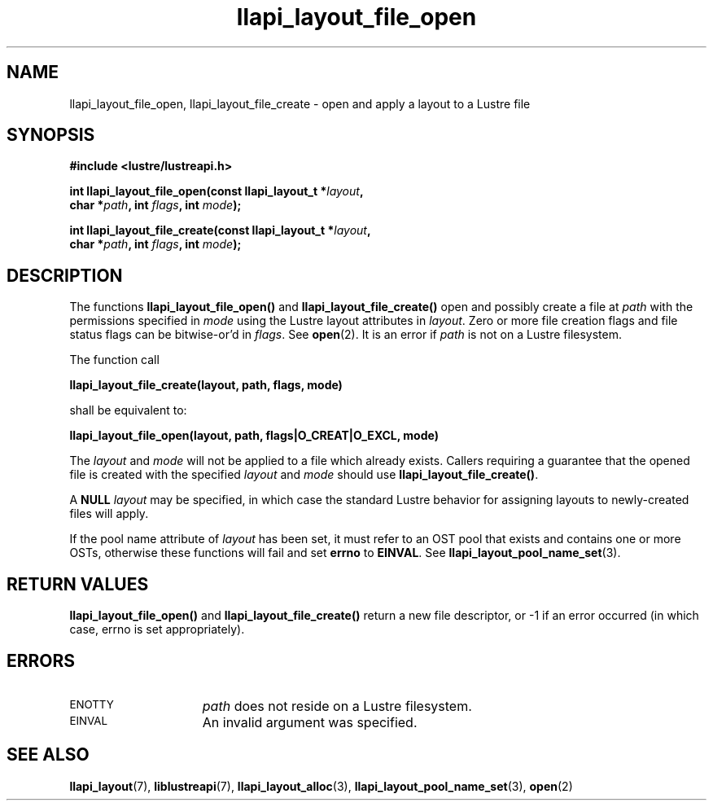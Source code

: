 .TH llapi_layout_file_open 3 "2013 Oct 31" "Lustre User API"
.SH NAME
llapi_layout_file_open, llapi_layout_file_create \- open and apply a layout to a Lustre file
.SH SYNOPSIS
.nf
.B #include <lustre/lustreapi.h>
.PP
.BI "int llapi_layout_file_open(const llapi_layout_t *" layout ",
.BI "                           char *" path ", int " flags ", int " mode );
.PP
.BI "int llapi_layout_file_create(const llapi_layout_t *" layout ",
.BI "                             char *" path ", int " flags ", int " mode );
.fi
.SH DESCRIPTION
.LP
The functions
.B llapi_layout_file_open()
and
.B llapi_layout_file_create()
open and possibly create a file at
.I path
with the permissions specified in
.I mode
using the Lustre layout attributes in
.IR layout .
Zero or more file creation flags and file status flags can
be bitwise-or'd in
.IR flags .
See
.BR open (2).
It is an error if
.I path
is not on a Lustre filesystem.
.PP
The function call
.PP
.B "    llapi_layout_file_create(layout, path, flags, mode)"
.PP
shall be equivalent to:
.PP
.B "    llapi_layout_file_open(layout, path, flags|O_CREAT|O_EXCL, mode)"
.PP
The
.I layout
and
.I mode
will not be applied to a file which already exists. Callers requiring a
guarantee that the opened file is created with the specified
.I layout
and
.I mode
should use
.BR llapi_layout_file_create() .
.PP
A
.B NULL
.I layout
may be specified, in which case the standard Lustre behavior for
assigning layouts to newly-created files will apply.
.PP
If the pool name attribute of
.I layout
has been set, it must refer to an OST pool that exists and contains one
or more OSTs, otherwise these functions will fail and set
.B errno
to
.BR EINVAL .
See
.BR llapi_layout_pool_name_set (3).
.SH RETURN VALUES
.LP
.B llapi_layout_file_open()
and
.B llapi_layout_file_create()
return a new file descriptor, or -1 if an error occurred (in which
case, errno is set appropriately).
.SH ERRORS
.TP 15
.SM ENOTTY
.I path
does not reside on a Lustre filesystem.
.TP
.SM EINVAL
An invalid argument was specified.
.SH "SEE ALSO"
.BR llapi_layout (7),
.BR liblustreapi (7),
.BR llapi_layout_alloc (3),
.BR llapi_layout_pool_name_set (3),
.BR open (2)
